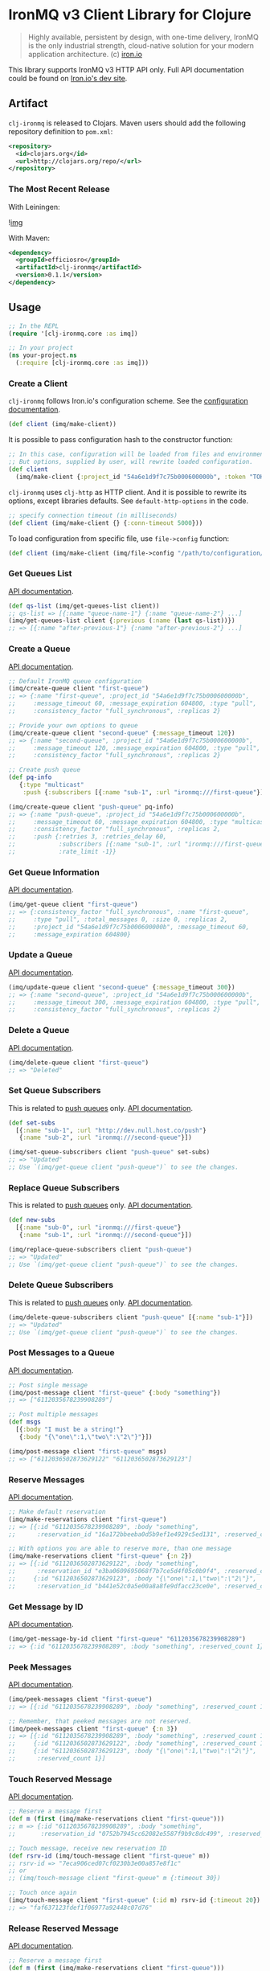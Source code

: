 #+OPTIONS: toc:nil
* IronMQ v3 Client Library for Clojure

#+BEGIN_QUOTE
Highly available, persistent by design, with one-time delivery, IronMQ
is the only industrial strength, cloud-native solution for your modern
application architecture. (c) [[http://www.iron.io/mq][iron.io]]
#+END_QUOTE

This library supports IronMQ v3 HTTP API only. Full API documentation
could be found on [[http://dev.iron.io/mq-onpremise/][Iron.io's dev site]].

** Artifact

=clj-ironmq= is released to Clojars. Maven users should add the following
repository definition to =pom.xml=:

#+BEGIN_SRC xml
<repository>
  <id>clojars.org</id>
  <url>http://clojars.org/repo/</url>
</repository>
#+END_SRC

*** The Most Recent Release

With Leiningen:

![[http://clojars.org/efficiosro/clj-ironmq/latest-version.svg][img]]

With Maven:

#+BEGIN_SRC xml
<dependency>
  <groupId>efficiosro</groupId>
  <artifactId>clj-ironmq</artifactId>
  <version>0.1.1</version>
</dependency>
#+END_SRC

** Usage

#+BEGIN_SRC clojure
;; In the REPL
(require '[clj-ironmq.core :as imq])

;; In your project
(ns your-project.ns
  (:require [clj-ironmq.core :as imq]))
#+END_SRC

*** Create a Client

=clj-ironmq= follows Iron.io's configuration scheme.
See the [[http://dev.iron.io/mq/reference/configuration/][configuration documentation]].

#+BEGIN_SRC clojure
(def client (imq/make-client))
#+END_SRC

It is possible to pass configuration hash to the constructor function:

#+BEGIN_SRC clojure
;; In this case, configuration will be loaded from files and environment.
;; But options, supplied by user, will rewrite loaded configuration.
(def client
  (imq/make-client {:project_id "54a6e1d9f7c75b000600000b", :token "TOKEN"}))
#+END_SRC

=clj-ironmq= uses =clj-http= as HTTP client. And it is possible to rewrite
its options, except libraries defaults. See =default-http-options= in the code.

#+BEGIN_SRC clojure
;; specify connection timeout (in milliseconds)
(def client (imq/make-client {} {:conn-timeout 5000}))
#+END_SRC

To load configuration from specific file, use =file->config= function:

#+BEGIN_SRC clojure
(def client (imq/make-client (imq/file->config "/path/to/configuration/file")))
#+END_SRC

*** Get Queues List

[[http://dev.iron.io/mq-onpremise/reference/api/#list-queues][API documentation]].

#+BEGIN_SRC clojure
(def qs-list (imq/get-queues-list client))
;; qs-list => [{:name "queue-name-1"} {:name "queue-name-2"} ...]
(imq/get-queues-list client {:previous (:name (last qs-list))})
;; => [{:name "after-previous-1"} {:name "after-previous-2"} ...]
#+END_SRC

*** Create a Queue

[[http://dev.iron.io/mq-onpremise/reference/api/#create-queue][API documentation]].

#+BEGIN_SRC clojure
;; Default IronMQ queue configuration
(imq/create-queue client "first-queue")
;; => {:name "first-queue", :project_id "54a6e1d9f7c75b000600000b",
;;     :message_timeout 60, :message_expiration 604800, :type "pull",
;;     :consistency_factor "full_synchronous", :replicas 2}

;; Provide your own options to queue
(imq/create-queue client "second-queue" {:message_timeout 120})
;; => {:name "second-queue", :project_id "54a6e1d9f7c75b000600000b",
;;     :message_timeout 120, :message_expiration 604800, :type "pull",
;;     :consistency_factor "full_synchronous", :replicas 2}

;; Create push queue
(def pq-info
   {:type "multicast"
    :push {:subscribers [{:name "sub-1", :url "ironmq:///first-queue"}]}})

(imq/create-queue client "push-queue" pq-info)
;; => {:name "push-queue", :project_id "54a6e1d9f7c75b000600000b",
;;     :message_timeout 60, :message_expiration 604800, :type "multicast",
;;     :consistency_factor "full_synchronous", :replicas 2,
;;     :push {:retries 3, :retries_delay 60,
;;            :subscribers [{:name "sub-1", :url "ironmq:///first-queue"}],
;;            :rate_limit -1}}
#+END_SRC

*** Get Queue Information

[[http://dev.iron.io/mq-onpremise/reference/api/#get-queue][API documentation]].

#+BEGIN_SRC clojure
(imq/get-queue client "first-queue")
;; => {:consistency_factor "full_synchronous", :name "first-queue",
;;     :type "pull", :total_messages 0, :size 0, :replicas 2,
;;     :project_id "54a6e1d9f7c75b000600000b", :message_timeout 60,
;;     :message_expiration 604800}
#+END_SRC

*** Update a Queue

[[http://dev.iron.io/mq-onpremise/reference/api/#update-queue][API documentation]].

#+BEGIN_SRC clojure
(imq/update-queue client "second-queue" {:message_timeout 300})
;; => {:name "second-queue", :project_id "54a6e1d9f7c75b000600000b",
;;     :message_timeout 300, :message_expiration 604800, :type "pull",
;;     :consistency_factor "full_synchronous", :replicas 2}
#+END_SRC

*** Delete a Queue

[[http://dev.iron.io/mq-onpremise/reference/api/#delete-queue][API documentation]].

#+BEGIN_SRC clojure
(imq/delete-queue client "first-queue")
;; => "Deleted"
#+END_SRC

*** Set Queue Subscribers

This is related to [[http://dev.iron.io/mq-onpremise/reference/push_queues/][push queues]] only. [[http://dev.iron.io/mq-onpremise/reference/api/#add-subscribers][API documentation]].

#+BEGIN_SRC clojure
(def set-subs
  [{:name "sub-1", :url "http://dev.null.host.co/push"}
   {:name "sub-2", :url "ironmq:///second-queue"}])

(imq/set-queue-subscribers client "push-queue" set-subs)
;; => "Updated"
;; Use `(imq/get-queue client "push-queue")` to see the changes.
#+END_SRC

*** Replace Queue Subscribers

This is related to [[http://dev.iron.io/mq-onpremise/reference/push_queues/][push queues]] only. [[http://dev.iron.io/mq-onpremise/reference/api/#replace-subscribers][API documentation]].

#+BEGIN_SRC clojure
(def new-subs
  [{:name "sub-0", :url "ironmq:///first-queue"}
   {:name "sub-1", :url "ironmq:///second-queue"}])

(imq/replace-queue-subscribers client "push-queue")
;; => "Updated"
;; Use `(imq/get-queue client "push-queue")` to see the changes.
#+END_SRC

*** Delete Queue Subscribers

This is related to [[http://dev.iron.io/mq-onpremise/reference/push_queues/][push queues]] only. [[http://dev.iron.io/mq-onpremise/reference/api/#remove-subscribers][API documentation]].

#+BEGIN_SRC clojure
(imq/delete-queue-subscribers client "push-queue" [{:name "sub-1"}])
;; => "Updated"
;; Use `(imq/get-queue client "push-queue")` to see the changes.
#+END_SRC

*** Post Messages to a Queue

[[http://dev.iron.io/mq-onpremise/reference/api/#post-messages][API documentation]].

#+BEGIN_SRC clojure
;; Post single message
(imq/post-message client "first-queue" {:body "something"})
;; => ["6112035678239908289"]

;; Post multiple messages
(def msgs
  [{:body "I must be a string!"}
   {:body "{\"one\":1,\"two\":\"2\"}"}])

(imq/post-message client "first-queue" msgs)
;; => ["6112036502873629122" "6112036502873629123"]
#+END_SRC

*** Reserve Messages

[[http://dev.iron.io/mq-onpremise/reference/api/#reserve-messages][API documentation]].

#+BEGIN_SRC clojure
;; Make default reservation
(imq/make-reservations client "first-queue")
;; => [{:id "6112035678239908289", :body "something",
;;      :reservation_id "16a172bbeeba0d5b9ef1e4929c5ed131", :reserved_count 1}]

;; With options you are able to reserve more, than one message
(imq/make-reservations client "first-queue" {:n 2})
;; => [{:id "6112036502873629122", :body "something",
;;      :reservation_id "e3ba0609695068f7b7ce5d4f05c0b9f4", :reserved_count 1}
;;     {:id "6112036502873629123", :body "{\"one\":1,\"two\":\"2\"}",
;;      :reservation_id "b441e52c0a5e00a8a8fe9dfacc23ce0e", :reserved_count 1}]
#+END_SRC

*** Get Message by ID

[[http://dev.iron.io/mq-onpremise/reference/api/#get-message-by-id][API documentation]].

#+BEGIN_SRC clojure
(imq/get-message-by-id client "first-queue" "6112035678239908289")
;; => {:id "6112035678239908289", :body "something", :reserved_count 1}
#+END_SRC

*** Peek Messages

[[http://dev.iron.io/mq-onpremise/reference/api/#peek-messages][API documentation]].

#+BEGIN_SRC clojure
(imq/peek-messages client "first-queue")
;; => [{:id "6112035678239908289", :body "something", :reserved_count 1}]

;; Remember, that peeked messages are not reserved.
(imq/peek-messages client "first-queue" {:n 3})
;; => [{:id "6112035678239908289", :body "something", :reserved_count 1}
;;     {:id "6112036502873629122", :body "something", :reserved_count 1}
;;     {:id "6112036502873629123", :body "{\"one\":1,\"two\":\"2\"}",
;;      :reserved_count 1}]
#+END_SRC

*** Touch Reserved Message

[[http://dev.iron.io/mq-onpremise/reference/api/#touch-message][API documentation]].

#+BEGIN_SRC clojure
;; Reserve a message first
(def m (first (imq/make-reservations client "first-queue")))
;; m => {:id "6112035678239908289", :body "something",
;;       :reservation_id "0752b7945cc62082e5587f9b9c8dc499", :reserved_count 2}

;; Touch message, receive new reservation ID
(def rsrv-id (imq/touch-message client "first-queue" m))
;; rsrv-id => "7eca906ced07cf0230b3e00a857e8f1c"
;; or
;; (imq/touch-message client "first-queue" m {:timeout 30})

;; Touch once again
(imq/touch-message client "first-queue" (:id m) rsrv-id {:timeout 20})
;; => "faf637123fdef1f06977a92448c07d76"
#+END_SRC

*** Release Reserved Message

[[http://dev.iron.io/mq-onpremise/reference/api/#release-message][API documentation]].

#+BEGIN_SRC clojure
;; Reserve a message first
(def m (first (imq/make-reservations client "first-queue")))
;; m => {:id "6112036502873629123", :body "{\"one\":1,\"two\":\"2\"}",
;;       :reservation_id "a239cd3e6d9fb6b771ef271ab2c640a3", :reserved_count 3}

(imq/release-message client "first-queue" m)
;; => "Released"
;; or
;; (imq/release-message client "first-queue" m {:delay 20})
;; or
;; (imq/release-message client "first-queue" msg-id rsrv-id {:delay 30})
#+END_SRC

*** Delete Messages

**** Delete Single Message

[[http://dev.iron.io/mq-onpremise/reference/api/#delete-message][API documentation]].

#+BEGIN_SRC clojure
;; Make default reservation
(def m (first (imq/make-reservations client "first-queue")))
;; m => {:id "6112035678239908289", :body "something",
;;       :reservation_id "47f039de1e93a6d82943204506fafd25", :reserved_count 4}

(imq/delete-message client "first-queue" m)
;; => "Deleted"
;; or
;; (imq/delete-message-by-id client "first-queue" (:id m) (:reservation_id m))

;; Create new message
(def m-id (first (imq/post-messages client "first-queue" [{:body "test-msg"}])))
;; m-id => "6112314241228734465"

(imq/delete-message-by-id client "first-queue" m-id)
;; => "Deleted"
#+END_SRC

**** Delete Batch of Reserved Messages

[[http://dev.iron.io/mq-onpremise/reference/api/#delete-messages][API documentation]].

#+BEGIN_SRC clojure
(def ms (imq/make-reservations client "first-queue" {:n 2}))
;; ms => [{:id "6112036502873629122", :body "something",
;;         :reservation_id "614af50cc1cb383d1dd7824153a932a7", :reserved_count 3}
;;        {:id "6112036502873629123", :body "{\"one\":1,\"two\":\"2\"}",
;;         :reservation_id "0d38f6ee167af0e05ea8d2c4eb571ba9", :reserved_count 3}]

(imq/delete-messages client "first-queue" ms)
;; => "Deleted"
#+END_SRC

**** Delete All Messages / Clear a Queue

[[http://dev.iron.io/mq-onpremise/reference/api/#clear-messages][API documentation]].

#+BEGIN_SRC clojure
(imq/clear-queue client "first-queue")
;; => "Cleared"
#+END_SRC

*** Get Message's Push Statuses

This is related to [[http://dev.iron.io/mq-onpremise/reference/push_queues/][push queues]] only. [[http://dev.iron.io/mq-onpremise/reference/api/#get-push-statuses][API documentation]].

#+BEGIN_SRC clojure
(imq/post-message client "push-queue" {:body "something"})
;; => ["6112072602073752004"]
(imq/get-message-push-statuses client "push-queue" "6112072602073752004")
;; => [{:subscriber_name "sub-0", :retries_remaining 3, :retries_total 3,
;;      :status_code 200, :url "ironmq:///first-queue",
;;      :msg "Message was pushed successfully.",
;;      :last_try_at "2015-02-04T19:23:18.823762185Z"}]
#+END_SRC

*** Helper Functions

Only two helper functions, =post-bodies= and =post-body=, are available.
They serialises passed bodies to JSON, make messages with resulted strings
as bodies, merge with provided options, and post to IronMQ.

#+BEGIN_SRC clojure
(imq/post-bodies client "first-queue"
                 ["somestring" ["or" "array"] 12 {:and "hash"}])
;; => ["6112036502873629200" "6112036502873629201" "6112036502873629202"
;;     "6112036502873629203"]
;; It sent the next messages:
;; => [{:body "\"somestring\""} {:body "[\"or\",\"array\"]"}
;;     {:body "12"} {:body "{\"and\":\"hash\"}"}]

(imq/post-bodies client "first-queue" ["first" "second"] {:delay 10})
;; => ["6112036504973629334", "6112036504973629335"]
;; It sent the next messages:
;; => [{:body "\"first\"", :delay 10} {:body "\"second\"", :delay 10}]

(imq/post-body client "first-queue" {:my "body"} {:delay 30})
;; => "6112036504973630987"
;; Message, that was sent:
;; {:body "{\"my\":\"body\"}", :delay 30}
#+END_SRC

*** Error Handling

=clj-ironmq= does not raises exceptions. It returns entity of IronMQ's
response: queues, messages, etc. Some operations do not return entity, but
operation status. In this case, the library returns string status.

If IronMQ raises error, =clj-ironmq= returns hash with two fields:

#+BEGIN_SRC clojure
{:status 503 ;; HTTP status code, if available
 :msg "Internal service error"} ;; message from IronMQ, if provided
#+END_SRC

** Contribution and Tests

I will be pleased to see any propositions to make the library better, if you
know how, please, create an issue or make a pull request.

Currently, there are no tests. I assume, that they are valueless. The most of
the code is implementation of interface, functions are simple and small.
If you think different, feel free to make pull request.

** Copyright and License

Copyright (c) 2015 Yury Yantsevich, [[http://efficio.cz][Efficio s.r.o.]]

Permission is hereby granted, free of charge, to any person obtaining a copy
of this software and associated documentation files (the "Software"), to deal
in the Software without restriction, including without limitation the rights
to use, copy, modify, merge, publish, distribute, sublicense, and/or sell
copies of the Software, and to permit persons to whom the Software is
furnished to do so, subject to the following conditions:

The above copyright notice and this permission notice shall be included in
all copies or substantial portions of the Software.

THE SOFTWARE IS PROVIDED "AS IS", WITHOUT WARRANTY OF ANY KIND, EXPRESS OR
IMPLIED, INCLUDING BUT NOT LIMITED TO THE WARRANTIES OF MERCHANTABILITY,
FITNESS FOR A PARTICULAR PURPOSE AND NONINFRINGEMENT. IN NO EVENT SHALL THE
AUTHORS OR COPYRIGHT HOLDERS BE LIABLE FOR ANY CLAIM, DAMAGES OR OTHER
LIABILITY, WHETHER IN AN ACTION OF CONTRACT, TORT OR OTHERWISE, ARISING FROM,
OUT OF OR IN CONNECTION WITH THE SOFTWARE OR THE USE OR OTHER DEALINGS IN
THE SOFTWARE.
